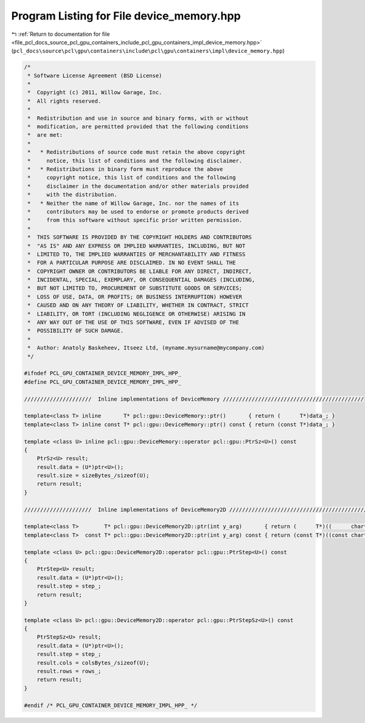 
.. _program_listing_file_pcl_docs_source_pcl_gpu_containers_include_pcl_gpu_containers_impl_device_memory.hpp:

Program Listing for File device_memory.hpp
==========================================

|exhale_lsh| :ref:`Return to documentation for file <file_pcl_docs_source_pcl_gpu_containers_include_pcl_gpu_containers_impl_device_memory.hpp>` (``pcl_docs\source\pcl\gpu\containers\include\pcl\gpu\containers\impl\device_memory.hpp``)

.. |exhale_lsh| unicode:: U+021B0 .. UPWARDS ARROW WITH TIP LEFTWARDS

.. code-block:: cpp

   /*
    * Software License Agreement (BSD License)
    *
    *  Copyright (c) 2011, Willow Garage, Inc.
    *  All rights reserved.
    *
    *  Redistribution and use in source and binary forms, with or without
    *  modification, are permitted provided that the following conditions
    *  are met:
    *
    *   * Redistributions of source code must retain the above copyright
    *     notice, this list of conditions and the following disclaimer.
    *   * Redistributions in binary form must reproduce the above
    *     copyright notice, this list of conditions and the following
    *     disclaimer in the documentation and/or other materials provided
    *     with the distribution.
    *   * Neither the name of Willow Garage, Inc. nor the names of its
    *     contributors may be used to endorse or promote products derived
    *     from this software without specific prior written permission.
    *
    *  THIS SOFTWARE IS PROVIDED BY THE COPYRIGHT HOLDERS AND CONTRIBUTORS
    *  "AS IS" AND ANY EXPRESS OR IMPLIED WARRANTIES, INCLUDING, BUT NOT
    *  LIMITED TO, THE IMPLIED WARRANTIES OF MERCHANTABILITY AND FITNESS
    *  FOR A PARTICULAR PURPOSE ARE DISCLAIMED. IN NO EVENT SHALL THE
    *  COPYRIGHT OWNER OR CONTRIBUTORS BE LIABLE FOR ANY DIRECT, INDIRECT,
    *  INCIDENTAL, SPECIAL, EXEMPLARY, OR CONSEQUENTIAL DAMAGES (INCLUDING,
    *  BUT NOT LIMITED TO, PROCUREMENT OF SUBSTITUTE GOODS OR SERVICES;
    *  LOSS OF USE, DATA, OR PROFITS; OR BUSINESS INTERRUPTION) HOWEVER
    *  CAUSED AND ON ANY THEORY OF LIABILITY, WHETHER IN CONTRACT, STRICT
    *  LIABILITY, OR TORT (INCLUDING NEGLIGENCE OR OTHERWISE) ARISING IN
    *  ANY WAY OUT OF THE USE OF THIS SOFTWARE, EVEN IF ADVISED OF THE
    *  POSSIBILITY OF SUCH DAMAGE.
    *
    *  Author: Anatoly Baskeheev, Itseez Ltd, (myname.mysurname@mycompany.com)
    */
   
   #ifndef PCL_GPU_CONTAINER_DEVICE_MEMORY_IMPL_HPP_
   #define PCL_GPU_CONTAINER_DEVICE_MEMORY_IMPL_HPP_
   
   /////////////////////  Inline implementations of DeviceMemory ////////////////////////////////////////////
   
   template<class T> inline       T* pcl::gpu::DeviceMemory::ptr()       { return (      T*)data_; }
   template<class T> inline const T* pcl::gpu::DeviceMemory::ptr() const { return (const T*)data_; }
                           
   template <class U> inline pcl::gpu::DeviceMemory::operator pcl::gpu::PtrSz<U>() const
   {
       PtrSz<U> result;
       result.data = (U*)ptr<U>();
       result.size = sizeBytes_/sizeof(U);
       return result; 
   }
   
   /////////////////////  Inline implementations of DeviceMemory2D ////////////////////////////////////////////
                  
   template<class T>        T* pcl::gpu::DeviceMemory2D::ptr(int y_arg)       { return (      T*)((      char*)data_ + y_arg * step_); }
   template<class T>  const T* pcl::gpu::DeviceMemory2D::ptr(int y_arg) const { return (const T*)((const char*)data_ + y_arg * step_); }
     
   template <class U> pcl::gpu::DeviceMemory2D::operator pcl::gpu::PtrStep<U>() const
   {
       PtrStep<U> result;
       result.data = (U*)ptr<U>();
       result.step = step_;
       return result;
   }
   
   template <class U> pcl::gpu::DeviceMemory2D::operator pcl::gpu::PtrStepSz<U>() const
   {
       PtrStepSz<U> result;
       result.data = (U*)ptr<U>();
       result.step = step_;
       result.cols = colsBytes_/sizeof(U);
       result.rows = rows_;
       return result;
   }
   
   #endif /* PCL_GPU_CONTAINER_DEVICE_MEMORY_IMPL_HPP_ */ 
   
